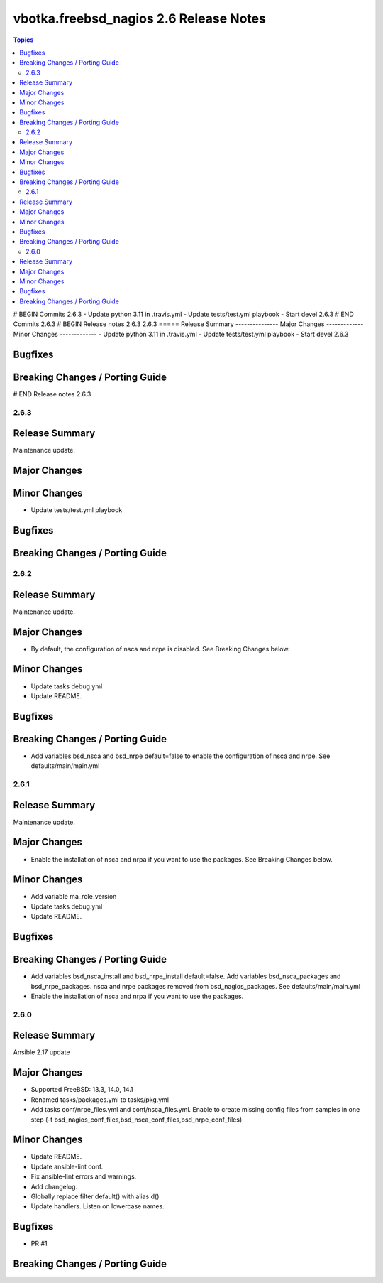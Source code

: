 =======================================
vbotka.freebsd_nagios 2.6 Release Notes
=======================================

.. contents:: Topics
# BEGIN Commits 2.6.3
- Update python 3.11 in .travis.yml
- Update tests/test.yml playbook
- Start devel 2.6.3
# END Commits 2.6.3
# BEGIN Release notes 2.6.3
2.6.3
=====
Release Summary
---------------
Major Changes
-------------
Minor Changes
-------------
- Update python 3.11 in .travis.yml
- Update tests/test.yml playbook
- Start devel 2.6.3

Bugfixes
--------
Breaking Changes / Porting Guide
--------------------------------
# END Release notes 2.6.3


2.6.3
=====

Release Summary
---------------
Maintenance update.

Major Changes
-------------

Minor Changes
-------------
* Update tests/test.yml playbook

Bugfixes
--------

Breaking Changes / Porting Guide
--------------------------------


2.6.2
=====

Release Summary
---------------
Maintenance update.

Major Changes
-------------
* By default, the configuration of nsca and nrpe is disabled. See
  Breaking Changes below.

Minor Changes
-------------
* Update tasks debug.yml
* Update README.

Bugfixes
--------

Breaking Changes / Porting Guide
--------------------------------
* Add variables bsd_nsca and bsd_nrpe default=false to enable the
  configuration of nsca and nrpe. See defaults/main/main.yml


2.6.1
=====

Release Summary
---------------
Maintenance update.

Major Changes
-------------
* Enable the installation of nsca and nrpa if you want to use the
  packages. See Breaking Changes below.

Minor Changes
-------------
* Add variable ma_role_version
* Update tasks debug.yml
* Update README.

Bugfixes
--------

Breaking Changes / Porting Guide
--------------------------------
* Add variables bsd_nsca_install and bsd_nrpe_install
  default=false. Add variables bsd_nsca_packages and
  bsd_nrpe_packages. nsca and nrpe packages removed from
  bsd_nagios_packages. See defaults/main/main.yml
* Enable the installation of nsca and nrpa if you want to use the
  packages.


2.6.0
=====

Release Summary
---------------
Ansible 2.17 update

Major Changes
-------------
* Supported FreeBSD: 13.3, 14.0, 14.1
* Renamed tasks/packages.yml to tasks/pkg.yml
* Add tasks conf/nrpe_files.yml and conf/nsca_files.yml. Enable to
  create missing config files from samples in one step (-t
  bsd_nagios_conf_files,bsd_nsca_conf_files,bsd_nrpe_conf_files)

Minor Changes
-------------
* Update README.
* Update ansible-lint conf.
* Fix ansible-lint errors and warnings.
* Add changelog.
* Globally replace filter default() with alias d()
* Update handlers. Listen on lowercase names.

Bugfixes
--------
* PR #1

Breaking Changes / Porting Guide
--------------------------------
